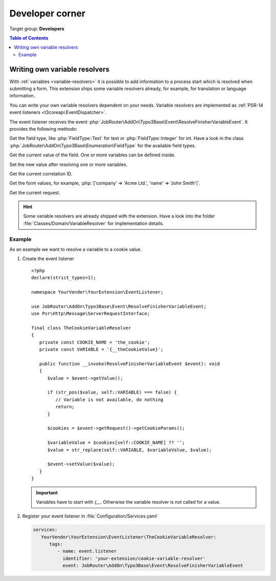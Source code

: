 .. _developer:

================
Developer corner
================

Target group: **Developers**

.. contents:: Table of Contents
   :depth: 3
   :local:


.. _developer-variable-resolvers:

Writing own variable resolvers
==============================

With :ref:`variables <variable-resolvers>` it is possible to add
information to a process start which is resolved when submitting a form. This
extension ships some variable resolvers already, for example, for translation or
language information.

You can write your own variable resolvers dependent on your needs. Variable
resolvers are implemented as :ref:`PSR-14 event listeners
<t3coreapi:EventDispatcher>`.

The event listener receives the event
:php:`JobRouter\AddOn\Typo3Base\Event\ResolveFinisherVariableEvent`. It
provides the following methods:

.. option:: getFieldType(): \JobRouter\AddOn\Typo3Base\Enumeration\FieldType

.. versionchanged:: 2.0.0

Get the field type, like :php:`FieldType::Text` for text or
:php:`FieldType::Integer` for int. Have a look in the class
:php:`JobRouter\AddOn\Typo3Base\Enumeration\FieldType` for the available field
types.

.. option:: getValue(): string

Get the current value of the field. One or more variables can be defined inside.

.. option:: setValue(string $value): void

Set the new value after resolving one or more variables.

.. option:: getCorrelationId(): string

Get the current correlation ID.

.. option:: getFormValues(): array

Get the form values, for example,
:php:`['company' => 'Acme Ltd.', 'name' => 'John Smith']`.

.. option:: getRequest(): \\Psr\\Http\\Message\\ServerRequestInterface

Get the current request.

.. hint::

   Some variable resolvers are already shipped with the extension. Have a look
   into the folder :file:`Classes/Domain/VariableResolver` for implementation
   details.

Example
-------

As an example we want to resolve a variable to a cookie value.

.. rst-class:: bignums-xxl

#. Create the event listener

   ::

      <?php
      declare(strict_types=1);

      namespace YourVender\YourExtension\EventListener;

      use JobRouter\AddOn\Typo3Base\Event\ResolveFinisherVariableEvent;
      use Psr\Http\Message\ServerRequestInterface;

      final class TheCookieVariableResolver
      {
         private const COOKIE_NAME = 'the_cookie';
         private const VARIABLE = '{__theCookieValue}';

         public function __invoke(ResolveFinisherVariableEvent $event): void
         {
            $value = $event->getValue();

            if (str_pos($value, self::VARIABLE) === false) {
               // Variable is not available, do nothing
               return;
            }

            $cookies = $event->getRequest()->getCookieParams();

            $variableValue = $cookies[self::COOKIE_NAME] ?? '';
            $value = str_replace(self::VARIABLE, $variableValue, $value);

            $event->setValue($value);
         }
      }

   .. important::

      Variables have to start with `{__`. Otherwise the variable resolver is not
      called for a value.


#. Register your event listener in :file:`Configuration/Services.yaml`

   .. code-block:: yaml

      services:
         YourVendor\YourExtension\EventListener\TheCookieVariableResolver:
            tags:
               - name: event.listener
                 identifier: 'your-extension/cookie-variable-resolver'
                 event: JobRouter\AddOn\Typo3Base\Event\ResolveFinisherVariableEvent

